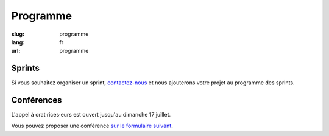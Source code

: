 Programme
#########

:slug: programme
:lang: fr
:url: programme

Sprints
=======

Si vous souhaitez organiser un sprint, `contactez-nous`_ et nous
ajouterons votre projet au programme des sprints.

.. _`contactez-nous`: nous-contacter.html


Conférences
===========

L'appel à orat·rices·eurs est ouvert jusqu'au dimanche 17 juillet.

Vous pouvez proposer une conférence `sur le formulaire suivant`_.

.. _`sur le formulaire suivant`: https://www.fourmilieres.net/#/form/cae778e834c645b9
